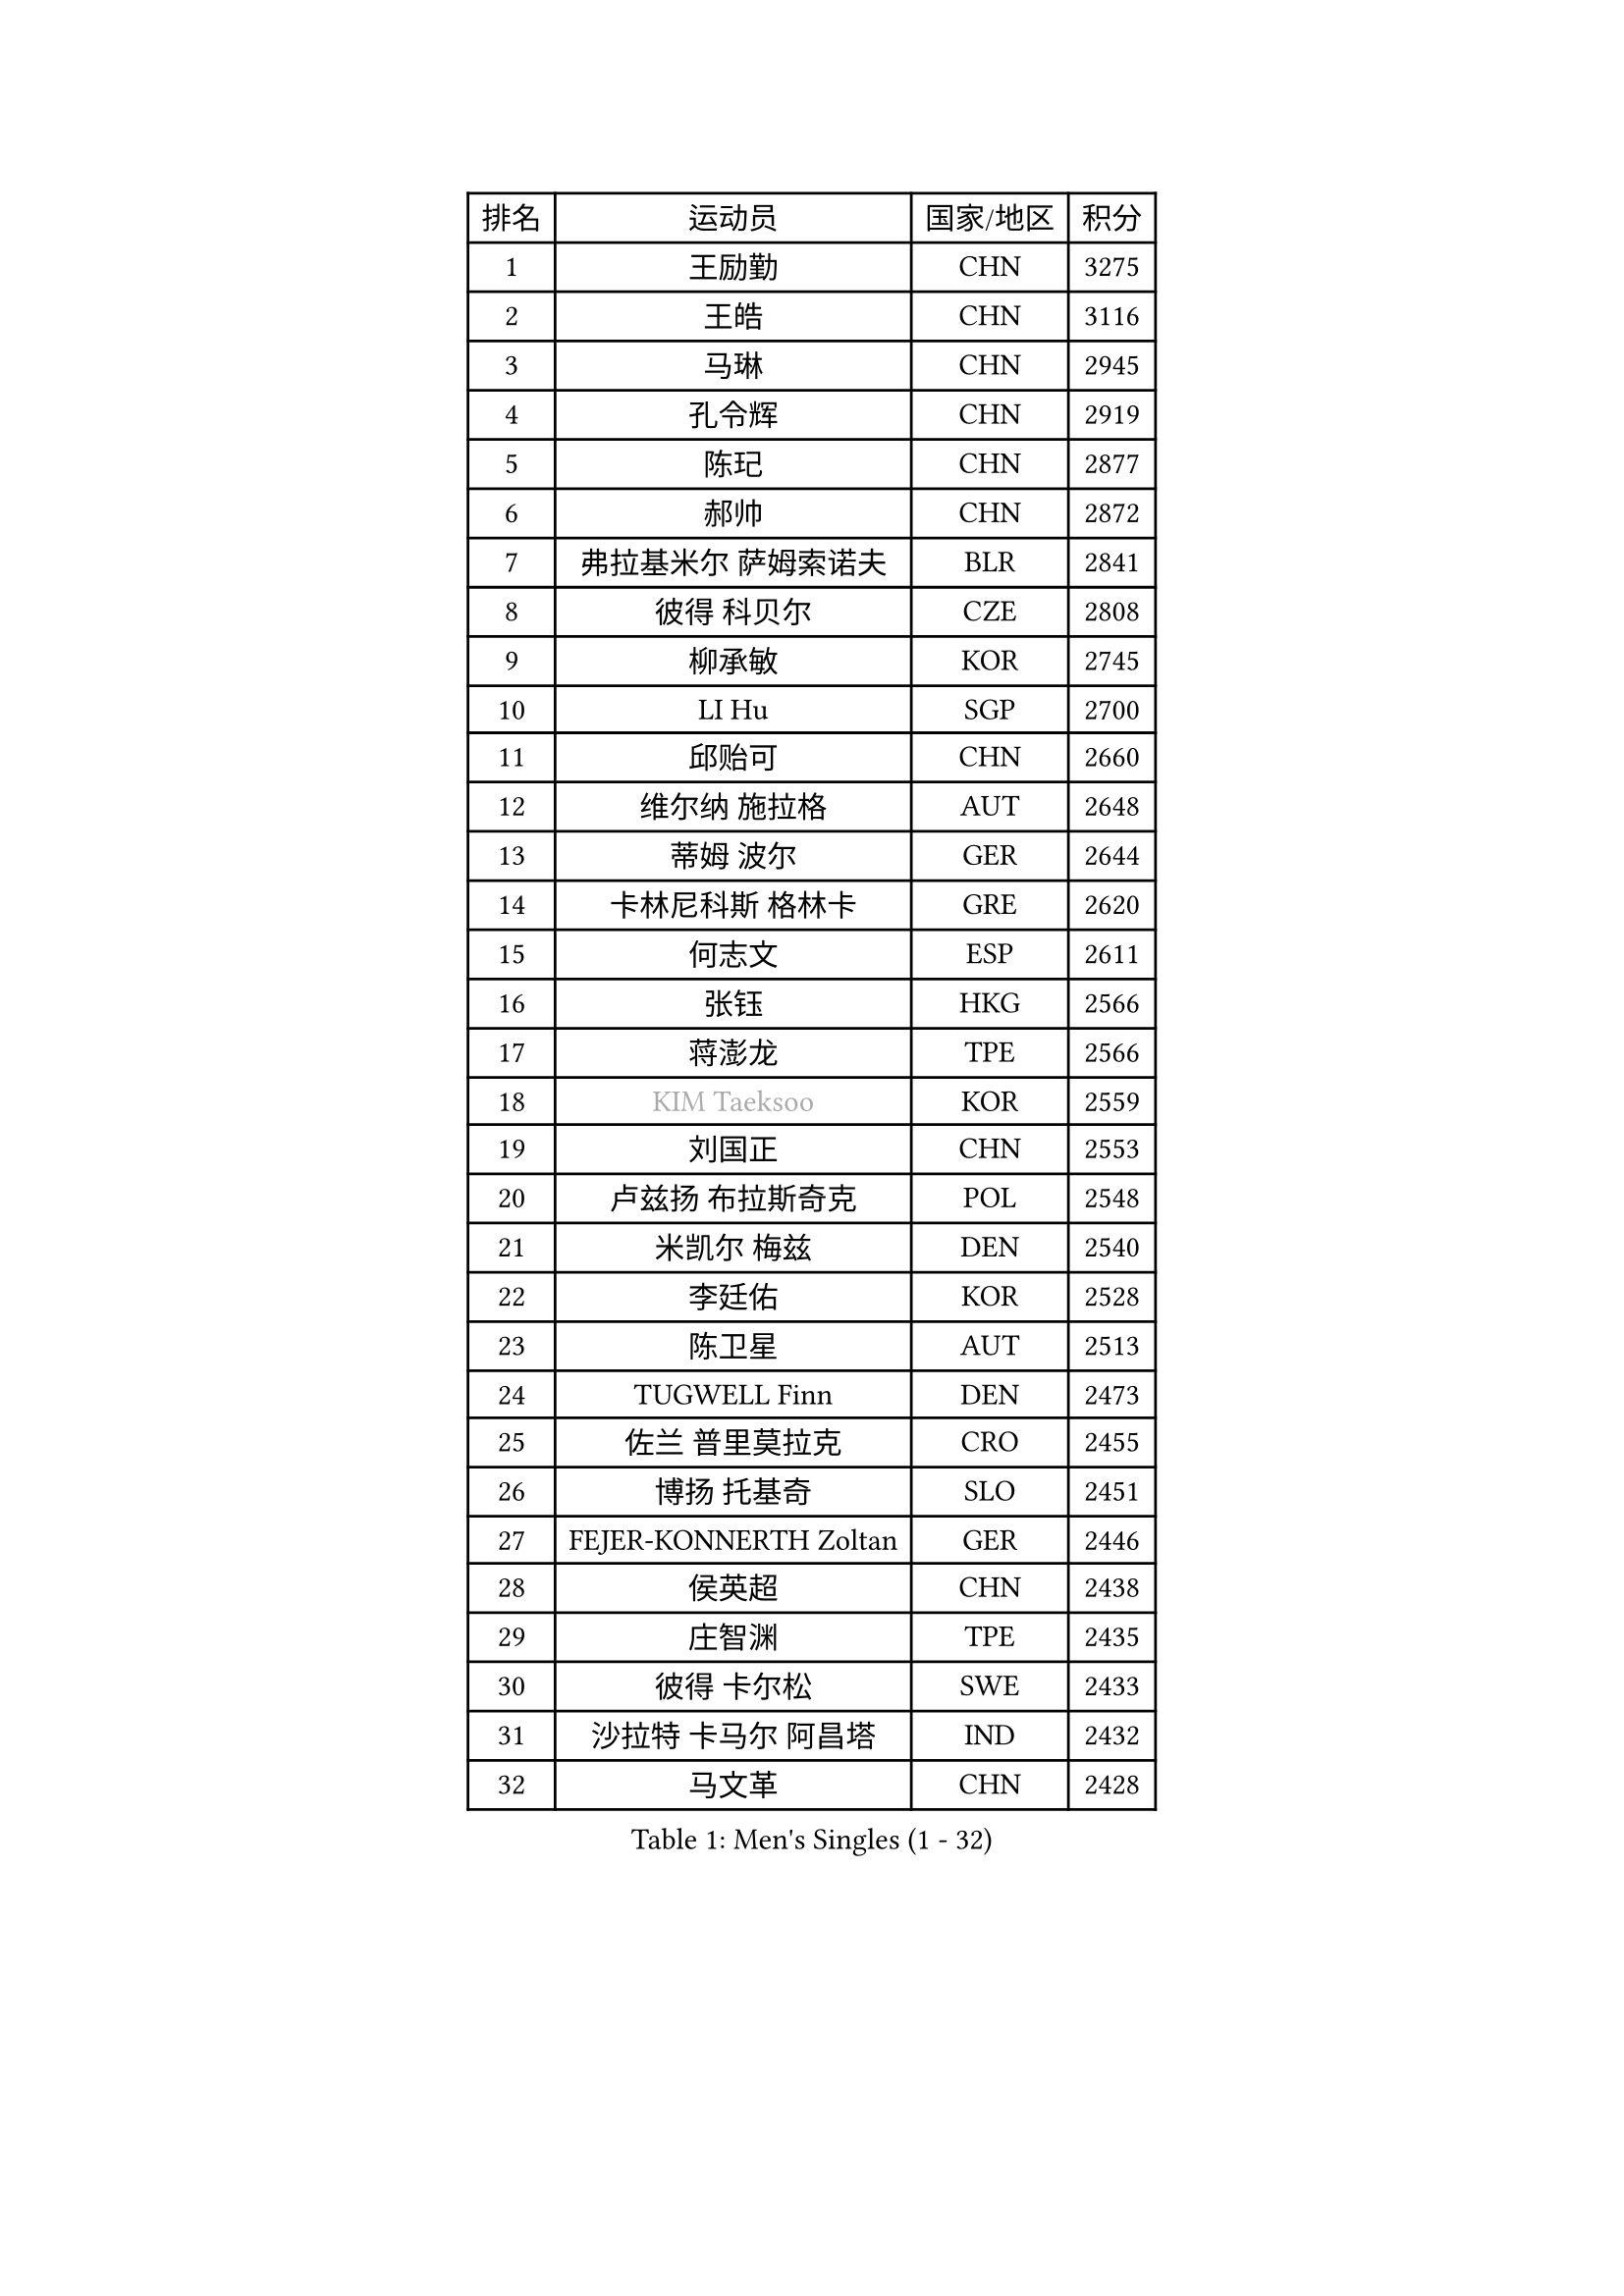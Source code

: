 
#set text(font: ("Courier New", "NSimSun"))
#figure(
  caption: "Men's Singles (1 - 32)",
    table(
      columns: 4,
      [排名], [运动员], [国家/地区], [积分],
      [1], [王励勤], [CHN], [3275],
      [2], [王皓], [CHN], [3116],
      [3], [马琳], [CHN], [2945],
      [4], [孔令辉], [CHN], [2919],
      [5], [陈玘], [CHN], [2877],
      [6], [郝帅], [CHN], [2872],
      [7], [弗拉基米尔 萨姆索诺夫], [BLR], [2841],
      [8], [彼得 科贝尔], [CZE], [2808],
      [9], [柳承敏], [KOR], [2745],
      [10], [LI Hu], [SGP], [2700],
      [11], [邱贻可], [CHN], [2660],
      [12], [维尔纳 施拉格], [AUT], [2648],
      [13], [蒂姆 波尔], [GER], [2644],
      [14], [卡林尼科斯 格林卡], [GRE], [2620],
      [15], [何志文], [ESP], [2611],
      [16], [张钰], [HKG], [2566],
      [17], [蒋澎龙], [TPE], [2566],
      [18], [#text(gray, "KIM Taeksoo")], [KOR], [2559],
      [19], [刘国正], [CHN], [2553],
      [20], [卢兹扬 布拉斯奇克], [POL], [2548],
      [21], [米凯尔 梅兹], [DEN], [2540],
      [22], [李廷佑], [KOR], [2528],
      [23], [陈卫星], [AUT], [2513],
      [24], [TUGWELL Finn], [DEN], [2473],
      [25], [佐兰 普里莫拉克], [CRO], [2455],
      [26], [博扬 托基奇], [SLO], [2451],
      [27], [FEJER-KONNERTH Zoltan], [GER], [2446],
      [28], [侯英超], [CHN], [2438],
      [29], [庄智渊], [TPE], [2435],
      [30], [彼得 卡尔松], [SWE], [2433],
      [31], [沙拉特 卡马尔 阿昌塔], [IND], [2432],
      [32], [马文革], [CHN], [2428],
    )
  )#pagebreak()

#set text(font: ("Courier New", "NSimSun"))
#figure(
  caption: "Men's Singles (33 - 64)",
    table(
      columns: 4,
      [排名], [运动员], [国家/地区], [积分],
      [33], [HIELSCHER Lars], [GER], [2397],
      [34], [阿德里安 克里桑], [ROU], [2397],
      [35], [詹斯 伦德奎斯特], [SWE], [2386],
      [36], [HAKANSSON Fredrik], [SWE], [2369],
      [37], [TRAN Tuan Quynh], [VIE], [2366],
      [38], [克里斯蒂安 苏斯], [GER], [2355],
      [39], [朱世赫], [KOR], [2354],
      [40], [简 诺瓦 瓦尔德内尔], [SWE], [2354],
      [41], [特林科 基恩], [NED], [2346],
      [42], [巴斯蒂安 斯蒂格], [GER], [2346],
      [43], [TRUKSA Jaromir], [SVK], [2343],
      [44], [让 米歇尔 赛弗], [BEL], [2342],
      [45], [李静], [HKG], [2341],
      [46], [ZENG Cem], [TUR], [2340],
      [47], [PLACHY Josef], [CZE], [2327],
      [48], [ROSSKOPF Jorg], [GER], [2306],
      [49], [KUZMIN Fedor], [RUS], [2305],
      [50], [TORIOLA Segun], [NGR], [2300],
      [51], [OLEJNIK Martin], [CZE], [2291],
      [52], [MANSSON Magnus], [SWE], [2291],
      [53], [KLASEK Marek], [CZE], [2278],
      [54], [张继科], [CHN], [2278],
      [55], [FENG Zhe], [BUL], [2277],
      [56], [高礼泽], [HKG], [2262],
      [57], [KIHO Shinnosuke], [JPN], [2261],
      [58], [LIM Jaehyun], [KOR], [2260],
      [59], [ERLANDSEN Geir], [NOR], [2259],
      [60], [SEREDA Peter], [SVK], [2255],
      [61], [SAIVE Philippe], [BEL], [2250],
      [62], [HEISTER Danny], [NED], [2248],
      [63], [CHO Eonrae], [KOR], [2245],
      [64], [ZHUANG David], [USA], [2240],
    )
  )#pagebreak()

#set text(font: ("Courier New", "NSimSun"))
#figure(
  caption: "Men's Singles (65 - 96)",
    table(
      columns: 4,
      [排名], [运动员], [国家/地区], [积分],
      [65], [CHOI Hyunjin], [KOR], [2240],
      [66], [LENGEROV Kostadin], [AUT], [2238],
      [67], [YANG Min], [ITA], [2238],
      [68], [WOSIK Torben], [GER], [2233],
      [69], [GRUJIC Slobodan], [SRB], [2232],
      [70], [SHAN Mingjie], [CHN], [2231],
      [71], [约尔根 佩尔森], [SWE], [2229],
      [72], [#text(gray, "BABOOR Chetan")], [IND], [2229],
      [73], [LEE Chulseung], [KOR], [2224],
      [74], [马龙], [CHN], [2214],
      [75], [罗伯特 加尔多斯], [AUT], [2204],
      [76], [PARAPANOV Konstantin], [BUL], [2200],
      [77], [达米安 艾洛伊], [FRA], [2199],
      [78], [KEINATH Thomas], [SVK], [2197],
      [79], [DOAN Kien Quoc], [VIE], [2193],
      [80], [VAINULA Vallot], [EST], [2193],
      [81], [GORAK Daniel], [POL], [2191],
      [82], [帕特里克 奇拉], [FRA], [2185],
      [83], [FAZEKAS Peter], [HUN], [2184],
      [84], [阿列克谢 斯米尔诺夫], [RUS], [2180],
      [85], [GUO Jinhao], [CHN], [2179],
      [86], [FRANZ Peter], [GER], [2178],
      [87], [TAVUKCUOGLU Irfan], [TUR], [2178],
      [88], [尹在荣], [KOR], [2176],
      [89], [亚历山大 卡拉卡谢维奇], [SRB], [2171],
      [90], [CIOTI Constantin], [ROU], [2167],
      [91], [LIEVSHYN Vitaliy], [UKR], [2164],
      [92], [MONRAD Martin], [DEN], [2164],
      [93], [#text(gray, "MARSI Marton")], [HUN], [2162],
      [94], [YAN Sen], [CHN], [2158],
      [95], [吴尚垠], [KOR], [2150],
      [96], [岸川圣也], [JPN], [2149],
    )
  )#pagebreak()

#set text(font: ("Courier New", "NSimSun"))
#figure(
  caption: "Men's Singles (97 - 128)",
    table(
      columns: 4,
      [排名], [运动员], [国家/地区], [积分],
      [97], [CHTCHETININE Evgueni], [BLR], [2146],
      [98], [松下浩二], [JPN], [2145],
      [99], [SORENSEN Mads], [DEN], [2144],
      [100], [唐鹏], [HKG], [2143],
      [101], [GIARDINA Umberto], [ITA], [2141],
      [102], [VYBORNY Richard], [CZE], [2137],
      [103], [MARKOVIC Rade], [SRB], [2136],
      [104], [SEO Dongchul], [KOR], [2128],
      [105], [#text(gray, "VARIN Eric")], [FRA], [2123],
      [106], [PHUNG Armand], [FRA], [2123],
      [107], [WU Chih-Chi], [TPE], [2121],
      [108], [SHMYREV Maxim], [RUS], [2120],
      [109], [PISTEJ Lubomir], [SVK], [2114],
      [110], [ST LOUIS Dexter], [TTO], [2110],
      [111], [MONTEIRO Thiago], [BRA], [2104],
      [112], [蒂亚戈 阿波罗尼亚], [POR], [2103],
      [113], [STEPHENSEN Gudmundur], [ISL], [2103],
      [114], [KAYAMA Hyogo], [JPN], [2100],
      [115], [JOVER Sebastien], [FRA], [2098],
      [116], [BENTSEN Allan], [DEN], [2093],
      [117], [梁柱恩], [HKG], [2092],
      [118], [WANG Jianfeng], [NOR], [2091],
      [119], [KUSINSKI Marcin], [POL], [2089],
      [120], [AXELQVIST Johan], [SWE], [2085],
      [121], [ARAI Shu], [JPN], [2085],
      [122], [TORRES Daniel], [ESP], [2082],
      [123], [LASHIN El-Sayed], [EGY], [2080],
      [124], [JIANG Weizhong], [CRO], [2075],
      [125], [HENZELL William], [AUS], [2072],
      [126], [JAKAB Janos], [HUN], [2071],
      [127], [#text(gray, "TORRENS Daniel")], [ESP], [2069],
      [128], [HAZINSKI Mark], [USA], [2065],
    )
  )